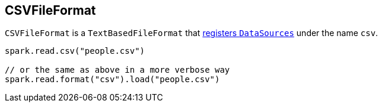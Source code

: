 == [[CSVFileFormat]] CSVFileFormat

`CSVFileFormat` is a `TextBasedFileFormat` that link:spark-sql-DataSourceRegister.adoc[registers `DataSources`] under the name `csv`.

[source, scala]
----
spark.read.csv("people.csv")

// or the same as above in a more verbose way
spark.read.format("csv").load("people.csv")
----
